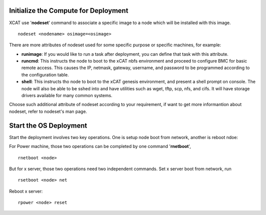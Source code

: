 .. _deploy_os:

Initialize the Compute for Deployment
=====================================

XCAT use '**nodeset**' command to associate a specific image to a node which will be installed with this image.
::
    nodeset <nodename> osimage=<osimage>

There are more attributes of nodeset used for some specific purpose or specific machines, for example:

* **runimage**: If you would like to run a task after deployment, you can define that task with this attribute.
* **runcmd**: This instructs the node to boot to the xCAT nbfs environment and proceed to configure BMC for basic remote access.  This causes the IP, netmask, gateway, username, and password to be programmed according to the configuration table.
* **shell**: This instructs tho node to boot to the xCAT genesis environment, and present a shell prompt on console.  The node will also be able to be sshed into and have utilities such as wget, tftp, scp, nfs, and cifs.  It will have storage drivers available for many common systems.

Choose such additional attribute of nodeset according to your requirement, if want to get more informantion about nodeset, refer to nodeset's man page.

Start the OS Deployment
=======================

Start the deployment involves two key operations. One is setup node boot from network, another is reboot ndoe:

For Power machine, those two operations can be completed by one command '**rnetboot**', 
::
    rnetboot <node>

But for x server, those two operations need two independent commands.
Set x server boot from network, run	
::
    rsetboot <node> net

Reboot x server:
::
    rpower <node> reset

	

